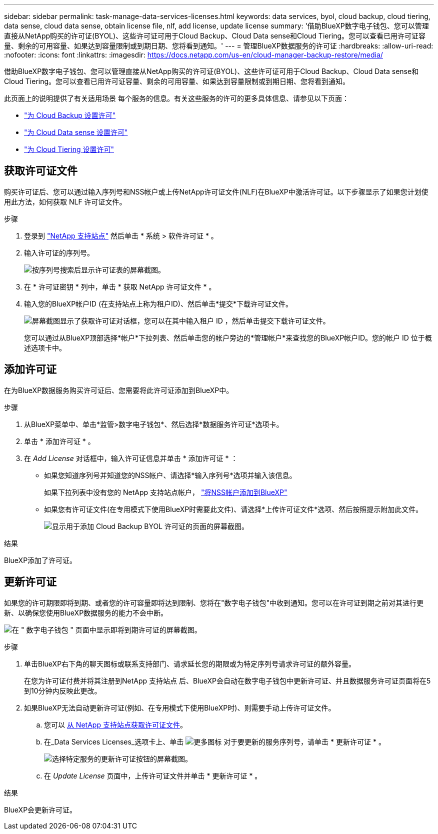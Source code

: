 ---
sidebar: sidebar 
permalink: task-manage-data-services-licenses.html 
keywords: data services, byol, cloud backup, cloud tiering, data sense, cloud data sense, obtain license file, nlf, add license, update license 
summary: '借助BlueXP数字电子钱包、您可以管理直接从NetApp购买的许可证(BYOL)、这些许可证可用于Cloud Backup、Cloud Data sense和Cloud Tiering。您可以查看已用许可证容量、剩余的可用容量、如果达到容量限制或到期日期、您将看到通知。' 
---
= 管理BlueXP数据服务的许可证
:hardbreaks:
:allow-uri-read: 
:nofooter: 
:icons: font
:linkattrs: 
:imagesdir: https://docs.netapp.com/us-en/cloud-manager-backup-restore/media/


[role="lead"]
借助BlueXP数字电子钱包、您可以管理直接从NetApp购买的许可证(BYOL)、这些许可证可用于Cloud Backup、Cloud Data sense和Cloud Tiering。您可以查看已用许可证容量、剩余的可用容量、如果达到容量限制或到期日期、您将看到通知。

此页面上的说明提供了有关适用场景 每个服务的信息。有关这些服务的许可的更多具体信息、请参见以下页面：

* https://docs.netapp.com/us-en/cloud-manager-backup-restore/task-licensing-cloud-backup.html["为 Cloud Backup 设置许可"^]
* https://docs.netapp.com/us-en/cloud-manager-data-sense/task-licensing-datasense.html["为 Cloud Data sense 设置许可"^]
* https://docs.netapp.com/us-en/cloud-manager-tiering/task-licensing-cloud-tiering.html["为 Cloud Tiering 设置许可"^]




== 获取许可证文件

购买许可证后、您可以通过输入序列号和NSS帐户或上传NetApp许可证文件(NLF)在BlueXP中激活许可证。以下步骤显示了如果您计划使用此方法，如何获取 NLF 许可证文件。

.步骤
. 登录到 https://mysupport.netapp.com["NetApp 支持站点"^] 然后单击 * 系统 > 软件许可证 * 。
. 输入许可证的序列号。
+
image:screenshot_cloud_backup_license_step1.gif["按序列号搜索后显示许可证表的屏幕截图。"]

. 在 * 许可证密钥 * 列中，单击 * 获取 NetApp 许可证文件 * 。
. 输入您的BlueXP帐户ID (在支持站点上称为租户ID)、然后单击*提交*下载许可证文件。
+
image:screenshot_cloud_backup_license_step2.gif["屏幕截图显示了获取许可证对话框，您可以在其中输入租户 ID ，然后单击提交下载许可证文件。"]

+
您可以通过从BlueXP顶部选择*帐户*下拉列表、然后单击您的帐户旁边的*管理帐户*来查找您的BlueXP帐户ID。您的帐户 ID 位于概述选项卡中。





== 添加许可证

在为BlueXP数据服务购买许可证后、您需要将此许可证添加到BlueXP中。

.步骤
. 从BlueXP菜单中、单击*监管>数字电子钱包*、然后选择*数据服务许可证*选项卡。
. 单击 * 添加许可证 * 。
. 在 _Add License_ 对话框中，输入许可证信息并单击 * 添加许可证 * ：
+
** 如果您知道序列号并知道您的NSS帐户、请选择*输入序列号*选项并输入该信息。
+
如果下拉列表中没有您的 NetApp 支持站点帐户， https://docs.netapp.com/us-en/cloud-manager-setup-admin/task-adding-nss-accounts.html["将NSS帐户添加到BlueXP"^]

** 如果您有许可证文件(在专用模式下使用BlueXP时需要此文件)、请选择*上传许可证文件*选项、然后按照提示附加此文件。
+
image:screenshot_services_license_add2.png["显示用于添加 Cloud Backup BYOL 许可证的页面的屏幕截图。"]





.结果
BlueXP添加了许可证。



== 更新许可证

如果您的许可期限即将到期、或者您的许可容量即将达到限制、您将在"数字电子钱包"中收到通知。您可以在许可证到期之前对其进行更新、以确保您使用BlueXP数据服务的能力不会中断。

image:screenshot_services_license_expire.png["在 \" 数字电子钱包 \" 页面中显示即将到期许可证的屏幕截图。"]

.步骤
. 单击BlueXP右下角的聊天图标或联系支持部门、请求延长您的期限或为特定序列号请求许可证的额外容量。
+
在您为许可证付费并将其注册到NetApp 支持站点 后、BlueXP会自动在数字电子钱包中更新许可证、并且数据服务许可证页面将在5到10分钟内反映此更改。

. 如果BlueXP无法自动更新许可证(例如、在专用模式下使用BlueXP时)、则需要手动上传许可证文件。
+
.. 您可以 <<获取许可证文件,从 NetApp 支持站点获取许可证文件>>。
.. 在_Data Services Licenses_选项卡上、单击 image:screenshot_horizontal_more_button.gif["更多图标"] 对于要更新的服务序列号，请单击 * 更新许可证 * 。
+
image:screenshot_services_license_update1.png["选择特定服务的更新许可证按钮的屏幕截图。"]

.. 在 _Update License_ 页面中，上传许可证文件并单击 * 更新许可证 * 。




.结果
BlueXP会更新许可证。
